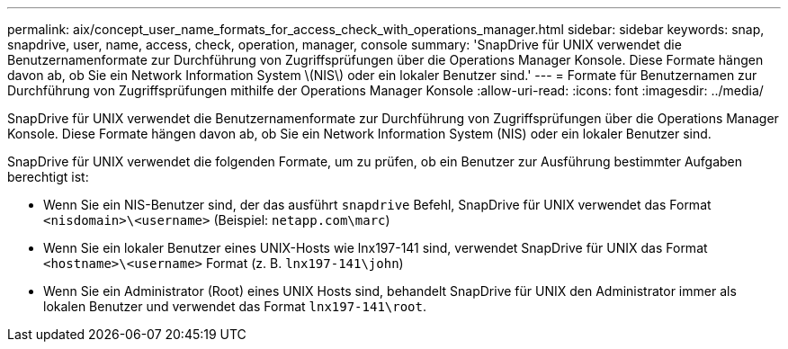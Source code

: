 ---
permalink: aix/concept_user_name_formats_for_access_check_with_operations_manager.html 
sidebar: sidebar 
keywords: snap, snapdrive, user, name, access, check, operation, manager, console 
summary: 'SnapDrive für UNIX verwendet die Benutzernamenformate zur Durchführung von Zugriffsprüfungen über die Operations Manager Konsole. Diese Formate hängen davon ab, ob Sie ein Network Information System \(NIS\) oder ein lokaler Benutzer sind.' 
---
= Formate für Benutzernamen zur Durchführung von Zugriffsprüfungen mithilfe der Operations Manager Konsole
:allow-uri-read: 
:icons: font
:imagesdir: ../media/


[role="lead"]
SnapDrive für UNIX verwendet die Benutzernamenformate zur Durchführung von Zugriffsprüfungen über die Operations Manager Konsole. Diese Formate hängen davon ab, ob Sie ein Network Information System (NIS) oder ein lokaler Benutzer sind.

SnapDrive für UNIX verwendet die folgenden Formate, um zu prüfen, ob ein Benutzer zur Ausführung bestimmter Aufgaben berechtigt ist:

* Wenn Sie ein NIS-Benutzer sind, der das ausführt `snapdrive` Befehl, SnapDrive für UNIX verwendet das Format `<nisdomain>\<username>` (Beispiel: `netapp.com\marc`)
* Wenn Sie ein lokaler Benutzer eines UNIX-Hosts wie lnx197-141 sind, verwendet SnapDrive für UNIX das Format `<hostname>\<username>` Format (z. B. `lnx197-141\john`)
* Wenn Sie ein Administrator (Root) eines UNIX Hosts sind, behandelt SnapDrive für UNIX den Administrator immer als lokalen Benutzer und verwendet das Format `lnx197-141\root`.

